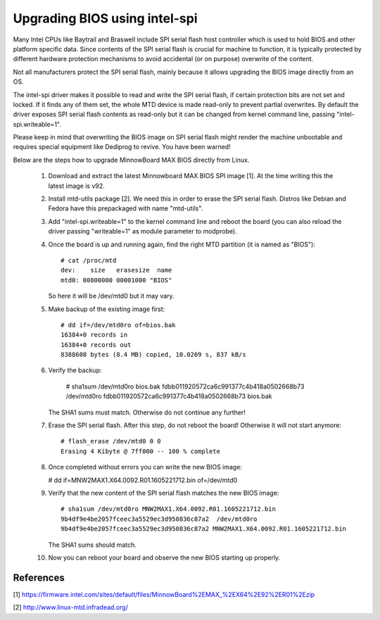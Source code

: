 ==============================
Upgrading BIOS using intel-spi
==============================

Many Intel CPUs like Baytrail and Braswell include SPI serial flash host
controller which is used to hold BIOS and other platform specific data.
Since contents of the SPI serial flash is crucial for machine to function,
it is typically protected by different hardware protection mechanisms to
avoid accidental (or on purpose) overwrite of the content.

Not all manufacturers protect the SPI serial flash, mainly because it
allows upgrading the BIOS image directly from an OS.

The intel-spi driver makes it possible to read and write the SPI serial
flash, if certain protection bits are not set and locked. If it finds
any of them set, the whole MTD device is made read-only to prevent
partial overwrites. By default the driver exposes SPI serial flash
contents as read-only but it can be changed from kernel command line,
passing "intel-spi.writeable=1".

Please keep in mind that overwriting the BIOS image on SPI serial flash
might render the machine unbootable and requires special equipment like
Dediprog to revive. You have been warned!

Below are the steps how to upgrade MinnowBoard MAX BIOS directly from
Linux.

 1) Download and extract the latest Minnowboard MAX BIOS SPI image
    [1]. At the time writing this the latest image is v92.

 2) Install mtd-utils package [2]. We need this in order to erase the SPI
    serial flash. Distros like Debian and Fedora have this prepackaged with
    name "mtd-utils".

 3) Add "intel-spi.writeable=1" to the kernel command line and reboot
    the board (you can also reload the driver passing "writeable=1" as
    module parameter to modprobe).

 4) Once the board is up and running again, find the right MTD partition
    (it is named as "BIOS")::

	# cat /proc/mtd
	dev:    size   erasesize  name
	mtd0: 00800000 00001000 "BIOS"

    So here it will be /dev/mtd0 but it may vary.

 5) Make backup of the existing image first::

	# dd if=/dev/mtd0ro of=bios.bak
	16384+0 records in
	16384+0 records out
	8388608 bytes (8.4 MB) copied, 10.0269 s, 837 kB/s

 6) Verify the backup:

	# sha1sum /dev/mtd0ro bios.bak
	fdbb011920572ca6c991377c4b418a0502668b73  /dev/mtd0ro
	fdbb011920572ca6c991377c4b418a0502668b73  bios.bak

    The SHA1 sums must match. Otherwise do not continue any further!

 7) Erase the SPI serial flash. After this step, do not reboot the
    board! Otherwise it will not start anymore::

	# flash_erase /dev/mtd0 0 0
	Erasing 4 Kibyte @ 7ff000 -- 100 % complete

 8) Once completed without errors you can write the new BIOS image:

    # dd if=MNW2MAX1.X64.0092.R01.1605221712.bin of=/dev/mtd0

 9) Verify that the new content of the SPI serial flash matches the new
    BIOS image::

	# sha1sum /dev/mtd0ro MNW2MAX1.X64.0092.R01.1605221712.bin
	9b4df9e4be2057fceec3a5529ec3d950836c87a2  /dev/mtd0ro
	9b4df9e4be2057fceec3a5529ec3d950836c87a2 MNW2MAX1.X64.0092.R01.1605221712.bin

    The SHA1 sums should match.

 10) Now you can reboot your board and observe the new BIOS starting up
     properly.

References
----------

[1] https://firmware.intel.com/sites/default/files/MinnowBoard%2EMAX_%2EX64%2E92%2ER01%2Ezip

[2] http://www.linux-mtd.infradead.org/

